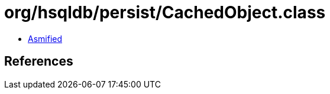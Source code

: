 = org/hsqldb/persist/CachedObject.class

 - link:CachedObject-asmified.java[Asmified]

== References

